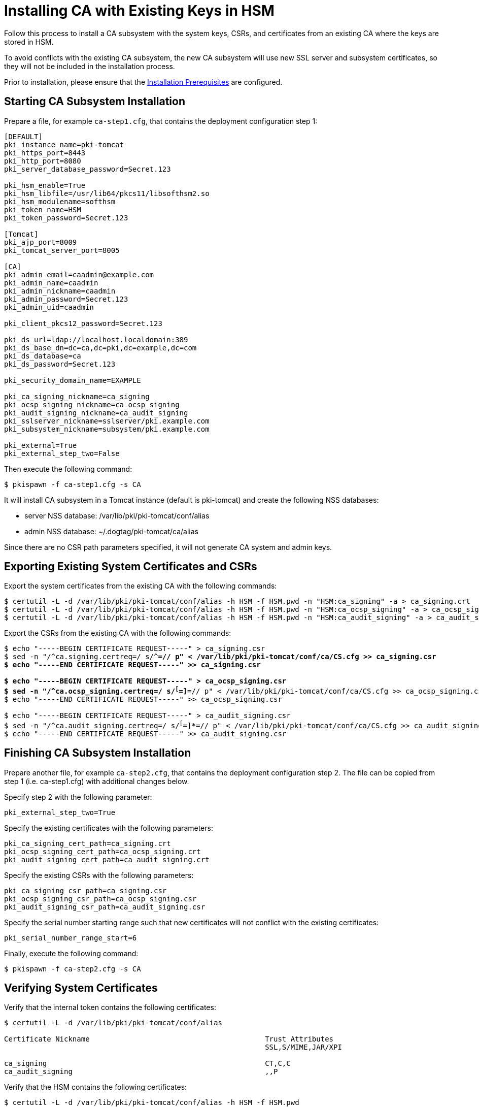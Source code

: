 :_mod-docs-content-type: PROCEDURE

[id="installing-ca-with-existing-keys-in-hsm_{context}"]
= Installing CA with Existing Keys in HSM 

Follow this process to install a CA subsystem with the system keys, CSRs, and certificates from an existing CA
where the keys are stored in HSM.

To avoid conflicts with the existing CA subsystem, the new CA subsystem will use new SSL server and subsystem certificates,
so they will not be included in the installation process.

Prior to installation, please ensure that the xref:../others/installation-prerequisites.adoc[Installation Prerequisites] are configured.

== Starting CA Subsystem Installation 
Prepare a file, for example `ca-step1.cfg`, that contains the deployment configuration step 1:

[literal,subs="+quotes,verbatim"]
----
[DEFAULT]
pki_instance_name=pki-tomcat
pki_https_port=8443
pki_http_port=8080
pki_server_database_password=Secret.123

pki_hsm_enable=True
pki_hsm_libfile=/usr/lib64/pkcs11/libsofthsm2.so
pki_hsm_modulename=softhsm
pki_token_name=HSM
pki_token_password=Secret.123

[Tomcat]
pki_ajp_port=8009
pki_tomcat_server_port=8005

[CA]
pki_admin_email=caadmin@example.com
pki_admin_name=caadmin
pki_admin_nickname=caadmin
pki_admin_password=Secret.123
pki_admin_uid=caadmin

pki_client_pkcs12_password=Secret.123

pki_ds_url=ldap://localhost.localdomain:389
pki_ds_base_dn=dc=ca,dc=pki,dc=example,dc=com
pki_ds_database=ca
pki_ds_password=Secret.123

pki_security_domain_name=EXAMPLE

pki_ca_signing_nickname=ca_signing
pki_ocsp_signing_nickname=ca_ocsp_signing
pki_audit_signing_nickname=ca_audit_signing
pki_sslserver_nickname=sslserver/pki.example.com
pki_subsystem_nickname=subsystem/pki.example.com

pki_external=True
pki_external_step_two=False
----

Then execute the following command:

[literal,subs="+quotes,verbatim"]
....
$ pkispawn -f ca-step1.cfg -s CA
....

It will install CA subsystem in a Tomcat instance (default is pki-tomcat) and create the following NSS databases:

* server NSS database: /var/lib/pki/pki-tomcat/conf/alias
* admin NSS database: ~/.dogtag/pki-tomcat/ca/alias

Since there are no CSR path parameters specified, it will not generate CA system and admin keys.

== Exporting Existing System Certificates and CSRs 
Export the system certificates from the existing CA with the following commands:

[literal,subs="+quotes,verbatim"]
....
$ certutil -L -d /var/lib/pki/pki-tomcat/conf/alias -h HSM -f HSM.pwd -n "HSM:ca_signing" -a > ca_signing.crt
$ certutil -L -d /var/lib/pki/pki-tomcat/conf/alias -h HSM -f HSM.pwd -n "HSM:ca_ocsp_signing" -a > ca_ocsp_signing.crt
$ certutil -L -d /var/lib/pki/pki-tomcat/conf/alias -h HSM -f HSM.pwd -n "HSM:ca_audit_signing" -a > ca_audit_signing.crt
....

Export the CSRs from the existing CA with the following commands:

[literal,subs="+quotes,verbatim"]
....
$ echo "-----BEGIN CERTIFICATE REQUEST-----" > ca_signing.csr
$ sed -n "/^ca.signing.certreq=/ s/^[^=]*=// p" < /var/lib/pki/pki-tomcat/conf/ca/CS.cfg >> ca_signing.csr
$ echo "-----END CERTIFICATE REQUEST-----" >> ca_signing.csr

$ echo "-----BEGIN CERTIFICATE REQUEST-----" > ca_ocsp_signing.csr
$ sed -n "/^ca.ocsp_signing.certreq=/ s/^[^=]*=// p" < /var/lib/pki/pki-tomcat/conf/ca/CS.cfg >> ca_ocsp_signing.csr
$ echo "-----END CERTIFICATE REQUEST-----" >> ca_ocsp_signing.csr

$ echo "-----BEGIN CERTIFICATE REQUEST-----" > ca_audit_signing.csr
$ sed -n "/^ca.audit_signing.certreq=/ s/^[^=]*=// p" < /var/lib/pki/pki-tomcat/conf/ca/CS.cfg >> ca_audit_signing.csr
$ echo "-----END CERTIFICATE REQUEST-----" >> ca_audit_signing.csr
....

== Finishing CA Subsystem Installation 
Prepare another file, for example `ca-step2.cfg`, that contains the deployment configuration step 2.
The file can be copied from step 1 (i.e. ca-step1.cfg) with additional changes below.

Specify step 2 with the following parameter:

[literal,subs="+quotes,verbatim"]
....
pki_external_step_two=True
....

Specify the existing certificates with the following parameters:

[literal,subs="+quotes,verbatim"]
....
pki_ca_signing_cert_path=ca_signing.crt
pki_ocsp_signing_cert_path=ca_ocsp_signing.crt
pki_audit_signing_cert_path=ca_audit_signing.crt
....

Specify the existing CSRs with the following parameters:

[literal,subs="+quotes,verbatim"]
....
pki_ca_signing_csr_path=ca_signing.csr
pki_ocsp_signing_csr_path=ca_ocsp_signing.csr
pki_audit_signing_csr_path=ca_audit_signing.csr
....

Specify the serial number starting range such that new certificates will not conflict with the existing certificates:

[literal,subs="+quotes,verbatim"]
....
pki_serial_number_range_start=6
....

Finally, execute the following command:

[literal,subs="+quotes,verbatim"]
....
$ pkispawn -f ca-step2.cfg -s CA
....

== Verifying System Certificates 
Verify that the internal token contains the following certificates:

[literal,subs="+quotes,verbatim"]
....
$ certutil -L -d /var/lib/pki/pki-tomcat/conf/alias

Certificate Nickname                                         Trust Attributes
                                                             SSL,S/MIME,JAR/XPI

ca_signing                                                   CT,C,C
ca_audit_signing                                             ,,P
....

Verify that the HSM contains the following certificates:

[literal,subs="+quotes,verbatim"]
....
$ certutil -L -d /var/lib/pki/pki-tomcat/conf/alias -h HSM -f HSM.pwd

Certificate Nickname                                         Trust Attributes
                                                             SSL,S/MIME,JAR/XPI

HSM:ca_signing                                               CTu,Cu,Cu
HSM:ca_ocsp_signing                                          u,u,u
HSM:subsystem/pki.example.com                                u,u,u
HSM:ca_audit_signing                                         u,u,Pu
HSM:sslserver/pki.example.com                                u,u,u
....

== Verifying Admin Certificate 
Prepare a client NSS database, for example `~/.dogtag/nssdb`:

[literal,subs="+quotes,verbatim"]
....
$ pki -c Secret.123 client-init
....

Import the CA signing certificate:

[literal,subs="+quotes,verbatim"]
....
$ pki nss-cert-import --cert ca_signing.crt --trust CT,C,C ca_signing
....

Import admin key and certificate:

[literal,subs="+quotes,verbatim"]
....
$ pki -c Secret.123 pkcs12-import \
    --pkcs12 ~/.dogtag/pki-tomcat/ca_admin_cert.p12 \
    --pkcs12-password Secret.123
....

Verify that the admin certificate can be used to access the CA subsystem by executing the following command:

[literal,subs="+quotes,verbatim"]
....
$ pki -c Secret.123 -n caadmin ca-user-show caadmin
--------------
User "caadmin"
--------------
  User ID: caadmin
  Full name: caadmin
  Email: caadmin@example.com
  Type: adminType
  State: 1
....
